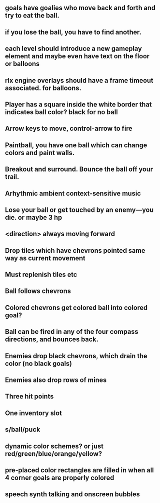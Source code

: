 ** goals have goalies who move back and forth and try to eat the ball.
** if you lose the ball, you have to find another. 
** each level should introduce a new gameplay element and maybe even have text on the floor or balloons
** rlx engine overlays should have a frame timeout associated. for balloons.
** Player has a square inside the white border that indicates ball color? black for no ball
** Arrow keys to move, control-arrow to fire
** Paintball, you have one ball which can change colors and paint walls.
** Breakout and surround. Bounce the ball off your trail.
** Arhythmic ambient context-sensitive music
** Lose your ball or get touched by an enemy---you die. or maybe 3 hp
** <direction> always moving forward
** Drop tiles which have chevrons pointed same way as current movement
** Must replenish tiles etc
** Ball follows chevrons
** Colored chevrons get colored ball into colored goal?
** Ball can be fired in any of the four compass directions, and bounces back.
** Enemies drop black chevrons, which drain the color (no black goals)
** Enemies also drop rows of mines
** Three hit points
** One inventory slot
** s/ball/puck
** dynamic color schemes? or just red/green/blue/orange/yellow?
** pre-placed color rectangles are filled in when all 4 corner goals are properly colored
** speech synth talking and onscreen bubbles
